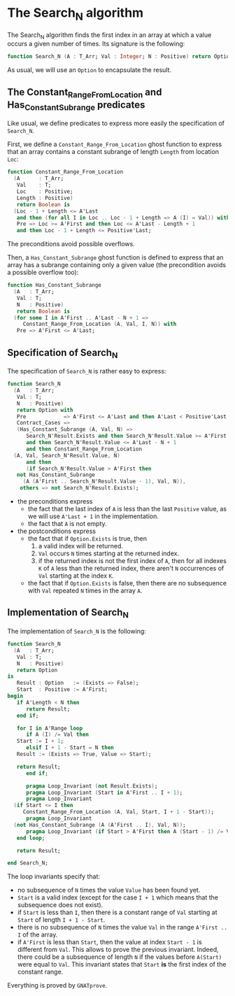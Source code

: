 # Created 2018-08-01 Wed 16:47
#+OPTIONS: author:nil title:nil toc:nil
#+EXPORT_FILE_NAME: ../../../non-mutating/Search_N.org

* The Search_N algorithm

The Search_N algorithm finds the first index in an array at which a
value occurs a given number of times. Its signature is the
following:

#+BEGIN_SRC ada
  function Search_N (A : T_Arr; Val : Integer; N : Positive) return Option;
#+END_SRC

As usual, we will use an ~Option~ to encapsulate the result.

** The Constant_Range_From_Location and Has_Constant_Subrange predicates

Like usual, we define predicates to express more easily the
specification of ~Search_N~.

First, we define a ~Constant_Range_From_Location~ ghost function to
express that an array contains a constant subrange of length
~Length~ from location ~Loc~:

#+BEGIN_SRC ada
  function Constant_Range_From_Location
    (A      : T_Arr;
     Val    : T;
     Loc    : Positive;
     Length : Positive)
     return Boolean is
    (Loc - 1 + Length <= A'Last
     and then (for all I in Loc .. Loc - 1 + Length => A (I) = Val)) with
     Pre => Loc >= A'First and then Loc <= A'Last - Length + 1
     and then Loc - 1 + Length <= Positive'Last;
#+END_SRC

The preconditions avoid possible overflows.

Then, a ~Has_Constant_Subrange~ ghost function is defined to
express that an array has a subrange containing only a given value
(the precondition avoids a possible overflow too):

#+BEGIN_SRC ada
  function Has_Constant_Subrange
    (A   : T_Arr;
     Val : T;
     N   : Positive)
     return Boolean is
    (for some I in A'First .. A'Last - N + 1 =>
       Constant_Range_From_Location (A, Val, I, N)) with
     Pre => A'First <= A'Last;
#+END_SRC

** Specification of Search_N

The specification of ~Search_N~ is rather easy to express:

#+BEGIN_SRC ada
  function Search_N
    (A   : T_Arr;
     Val : T;
     N   : Positive)
     return Option with
     Pre            => A'First <= A'Last and then A'Last < Positive'Last,
     Contract_Cases =>
     (Has_Constant_Subrange (A, Val, N) =>
        Search_N'Result.Exists and then Search_N'Result.Value >= A'First
        and then Search_N'Result.Value <= A'Last - N + 1
        and then Constant_Range_From_Location
  	(A, Val, Search_N'Result.Value, N)
        and then
        (if Search_N'Result.Value > A'First then
  	 not Has_Constant_Subrange
  	   (A (A'First .. Search_N'Result.Value - 1), Val, N)),
      others => not Search_N'Result.Exists);
#+END_SRC

- the preconditions express
  - the fact that the last index of ~A~ is less than the last
    ~Positive~ value, as we will use ~A'Last + 1~ in the
    implementation.
  - the fact that ~A~ is not empty.
- the postconditions express
  - the fact that if ~Option.Exists~ is true, then
    1. a valid index will be returned.
    2. ~Val~ occurs ~N~ times starting at the returned index.
    3. if the returned index is not the first index of ~A~, then
       for all indexes ~K~ of ~A~ less than the returned index,
       there aren't ~N~ occurrences of ~Val~ starting at the index
       ~K~.
  - the fact that if ~Option.Exists~ is false, then there are no
    subsequence with ~Val~ repeated ~N~ times in the array ~A~.

** Implementation of Search_N

The implementation of ~Search_N~ is the following:

#+BEGIN_SRC ada
  function Search_N
    (A   : T_Arr;
     Val : T;
     N   : Positive)
     return Option
  is
     Result : Option   := (Exists => False);
     Start  : Positive := A'First;
  begin
     if A'Length < N then
        return Result;
     end if;
  
     for I in A'Range loop
        if A (I) /= Val then
  	 Start := I + 1;
        elsif I + 1 - Start = N then
  	 Result := (Exists => True, Value => Start);
  
  	 return Result;
        end if;
  
        pragma Loop_Invariant (not Result.Exists);
        pragma Loop_Invariant (Start in A'First .. I + 1);
        pragma Loop_Invariant
  	(if Start <= I then
  	   Constant_Range_From_Location (A, Val, Start, I + 1 - Start));
        pragma Loop_Invariant
  	(not Has_Constant_Subrange (A (A'First .. I), Val, N));
        pragma Loop_Invariant (if Start > A'First then A (Start - 1) /= Val);
     end loop;
  
     return Result;
  
  end Search_N;
#+END_SRC

The loop invariants specify that:
- no subsequence of ~N~ times the value ~Value~ has been found
  yet.
- ~Start~ is a valid index (except for the case ~I + 1~ which
  means that the subsequence does not exist).
- if ~Start~ is less than ~I~, then there is a constant range of
  ~Val~ starting at ~Start~ of length ~I + 1 - Start~.
- there is no subsequence of ~N~ times the value ~Val~ in the
  range ~A'First .. I~ of the array.
- if ~A'First~ is less than ~Start~, then the value at index
  ~Start - 1~ is different from ~Val~. This allows to prove the
  previous invariant. Indeed, there could be a subsequence of
  length ~N~ if the values before ~A(Start)~ were equal to
  ~Val~. This invariant states that ~Start~ *is* the first index
  of the constant range.

Everything is proved by ~GNATprove~.
